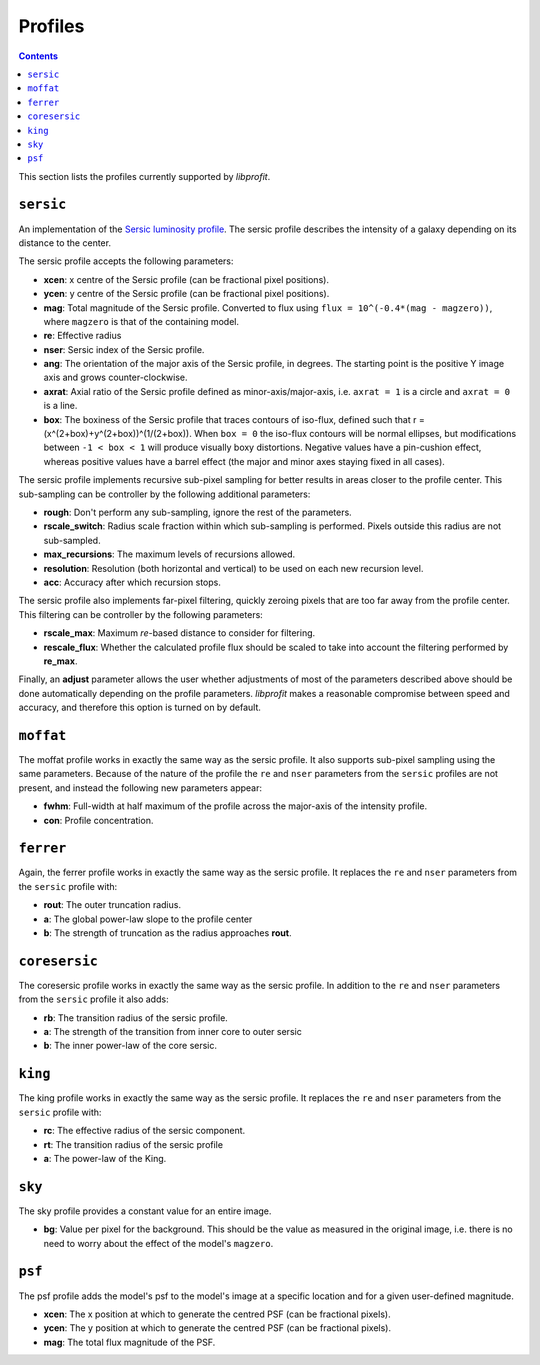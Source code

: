 Profiles
========

.. contents::

This section lists the profiles currently supported by *libprofit*.

``sersic``
----------

An implementation of the
`Sersic luminosity profile <https://en.wikipedia.org/wiki/Sersic_profile>`_.
The sersic profile describes the intensity of a galaxy
depending on its distance to the center.

The sersic profile accepts the following parameters:

* **xcen**: x centre of the Sersic profile (can be fractional pixel positions).
* **ycen**: y centre of the Sersic profile (can be fractional pixel positions).
* **mag**: Total magnitude of the Sersic profile.
  Converted to flux using ``flux = 10^(-0.4*(mag - magzero))``, where
  ``magzero`` is that of the containing model.
* **re**: Effective radius
* **nser**: Sersic index of the Sersic profile.
* **ang**: The orientation of the major axis of the Sersic profile, in degrees.
  The starting point is the positive Y image axis and grows counter-clockwise.
* **axrat**: Axial ratio of the Sersic profile defined as minor-axis/major-axis,
  i.e. ``axrat = 1`` is a circle and ``axrat = 0`` is a line.
* **box**: The boxiness of the Sersic profile that traces contours of iso-flux,
  defined such that r = (x^(2+box)+y^(2+box))^(1/(2+box)).
  When ``box = 0`` the iso-flux contours will be normal ellipses,
  but modifications between ``-1 < box < 1`` will produce visually boxy distortions.
  Negative values have a pin-cushion effect, whereas positive values have a barrel effect
  (the major and minor axes staying fixed in all cases).

The sersic profile implements recursive sub-pixel sampling for better results
in areas closer to the profile center.
This sub-sampling can be controller by the following additional parameters:

* **rough**: Don't perform any sub-sampling, ignore the rest of the parameters.
* **rscale_switch**: Radius scale fraction within which sub-sampling is performed.
  Pixels outside this radius are not sub-sampled.
* **max_recursions**: The maximum levels of recursions allowed.
* **resolution**: Resolution (both horizontal and vertical) to be used
  on each new recursion level.
* **acc**: Accuracy after which recursion stops.

The sersic profile also implements far-pixel filtering,
quickly zeroing pixels that are too far away
from the profile center.
This filtering can be controller by the following parameters:

* **rscale_max**: Maximum *re*-based distance to consider for filtering.
* **rescale_flux**: Whether the calculated profile flux should be scaled
  to take into account the filtering performed by **re_max**.

Finally, an **adjust** parameter allows the user
whether adjustments of most of the parameters described
above should be done automatically depending on the profile parameters.
*libprofit* makes a reasonable compromise between speed and accuracy,
and therefore this option is turned on by default.

``moffat``
----------

The moffat profile works in exactly the same way as the sersic profile.
It also supports sub-pixel sampling using the same parameters.
Because of the nature of the profile
the ``re`` and ``nser`` parameters from the ``sersic`` profiles
are not present, and instead the following new parameters appear:

* **fwhm**: Full-width at half maximum of the profile
  across the major-axis of the intensity profile.
* **con**: Profile concentration.

``ferrer``
----------

Again, the ferrer profile works in exactly the same way as the sersic profile.
It replaces the ``re`` and ``nser`` parameters from the ``sersic`` profile
with:

* **rout**: The outer truncation radius.
* **a**: The global power-law slope to the profile center
* **b**: The strength of truncation as the radius approaches **rout**.

``coresersic``
--------------

The coresersic profile works in exactly the same way as the sersic profile.
In addition to the ``re`` and ``nser`` parameters from the ``sersic`` profile
it also adds:

* **rb**: The transition radius of the sersic profile.
* **a**: The strength of the transition from inner core to outer sersic
* **b**: The inner power-law of the core sersic.

``king``
--------

The king profile works in exactly the same way as the sersic profile.
It replaces the ``re`` and ``nser`` parameters from the ``sersic`` profile
with:

* **rc**: The effective radius of the sersic component.
* **rt**: The transition radius of the sersic profile
* **a**: The power-law of the King.

``sky``
-------

The sky profile provides a constant value for an entire image.

* **bg**: Value per pixel for the background.
  This should be the value as measured in the original image,
  i.e. there is no need to worry about the effect of the model's ``magzero``.

``psf``
-------

The psf profile adds the model's psf to the model's image
at a specific location and for a given user-defined magnitude.

* **xcen**: The x position at which to generate the centred PSF
  (can be fractional pixels).
* **ycen**: The y position at which to generate the centred PSF
  (can be fractional pixels).
* **mag**: The total flux magnitude of the PSF.
